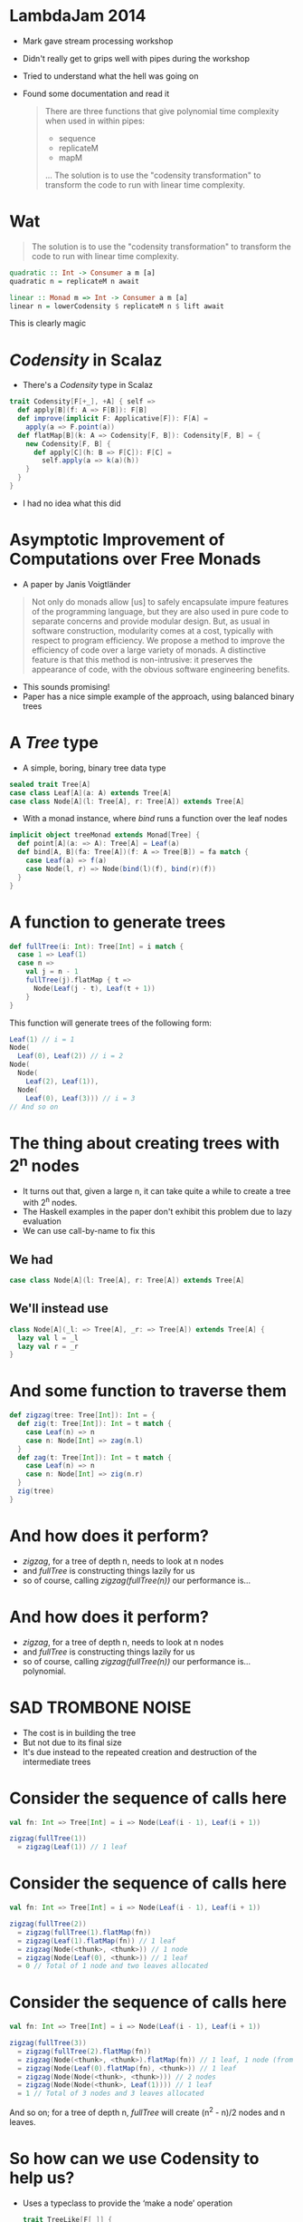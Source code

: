 * LambdaJam 2014
  - Mark gave stream processing workshop
  - Didn't really get to grips well with pipes during the workshop
  - Tried to understand what the hell was going on
  - Found some documentation and read it
    #+BEGIN_QUOTE
    There are three functions that give polynomial time complexity when used in within pipes:
    - sequence
    - replicateM
    - mapM
    …
    The solution is to use the "codensity transformation" to transform the code to
    run with linear time complexity.
    #+END_QUOTE
* Wat
  #+BEGIN_QUOTE
  The solution is to use the "codensity transformation" to transform the code to
  run with linear time complexity.
  #+END_QUOTE
  #+BEGIN_SRC haskell
    quadratic :: Int -> Consumer a m [a]
    quadratic n = replicateM n await
  
    linear :: Monad m => Int -> Consumer a m [a]
    linear n = lowerCodensity $ replicateM n $ lift await
  #+END_SRC

  This is clearly magic
* /Codensity/ in Scalaz
  - There's a /Codensity/ type in Scalaz
  #+BEGIN_SRC scala
    trait Codensity[F[+_], +A] { self =>
      def apply[B](f: A => F[B]): F[B]
      def improve(implicit F: Applicative[F]): F[A] =
        apply(a => F.point(a))
      def flatMap[B](k: A => Codensity[F, B]): Codensity[F, B] = {
        new Codensity[F, B] {
          def apply[C](h: B => F[C]): F[C] = 
            self.apply(a => k(a)(h))
        }
      }
    }
  #+END_SRC
  - I had no idea what this did
* Asymptotic Improvement of Computations over Free Monads
  - A paper by Janis Voigtländer
  #+BEGIN_QUOTE
  Not only do monads allow [us] to safely encapsulate impure features of the
  programming language, but they are also used in pure code to separate
  concerns and provide modular design. But, as usual in software construction,
  modularity comes at a cost, typically with respect to program efficiency. We
  propose a method to improve the efficiency of code over a large variety of
  monads. A distinctive feature is that this method is non-intrusive: it
  preserves the appearance of code, with the obvious software engineering
  benefits.
  #+END_QUOTE
  - This sounds promising!
  - Paper has a nice simple example of the approach, using balanced binary trees
* A /Tree/ type
  - A simple, boring, binary tree data type
  #+BEGIN_SRC scala
    sealed trait Tree[A]
    case class Leaf[A](a: A) extends Tree[A]
    case class Node[A](l: Tree[A], r: Tree[A]) extends Tree[A]
  #+END_SRC
  - With a monad instance, where /bind/ runs a function over the leaf nodes
  #+BEGIN_SRC scala
    implicit object treeMonad extends Monad[Tree] {
      def point[A](a: => A): Tree[A] = Leaf(a)
      def bind[A, B](fa: Tree[A])(f: A => Tree[B]) = fa match {
        case Leaf(a) => f(a)
        case Node(l, r) => Node(bind(l)(f), bind(r)(f))
      }
    }
  #+END_SRC
* A function to generate trees
  #+BEGIN_SRC scala
    def fullTree(i: Int): Tree[Int] = i match {
      case 1 => Leaf(1)
      case n =>
        val j = n - 1
        fullTree(j).flatMap { t =>
          Node(Leaf(j - t), Leaf(t + 1))
        }
    }
  #+END_SRC

  This function will generate trees of the following form:
  #+BEGIN_SRC scala
    Leaf(1) // i = 1
    Node(
      Leaf(0), Leaf(2)) // i = 2
    Node(
      Node(
        Leaf(2), Leaf(1)),
      Node(
        Leaf(0), Leaf(3))) // i = 3
    // And so on
  #+END_SRC
* The thing about creating trees with 2^n nodes
  - It turns out that, given a large n, it can take quite a while to create a tree with 2^n nodes.
  - The Haskell examples in the paper don't exhibit this problem due to lazy evaluation
  - We can use call-by-name to fix this
** We had
   #+BEGIN_SRC scala
     case class Node[A](l: Tree[A], r: Tree[A]) extends Tree[A]
   #+END_SRC
** We'll instead use
   #+BEGIN_SRC scala
     class Node[A](_l: => Tree[A], _r: => Tree[A]) extends Tree[A] {
       lazy val l = _l
       lazy val r = _r
     }
   #+END_SRC
* And some function to traverse them
  #+BEGIN_SRC scala
    def zigzag(tree: Tree[Int]): Int = {
      def zig(t: Tree[Int]): Int = t match {
        case Leaf(n) => n
        case n: Node[Int] => zag(n.l)
      }
      def zag(t: Tree[Int]): Int = t match {
        case Leaf(n) => n
        case n: Node[Int] => zig(n.r)
      }
      zig(tree)
    }
  #+END_SRC
* And how does it perform?
  - /zigzag/, for a tree of depth n, needs to look at n nodes
  - and /fullTree/ is constructing things lazily for us
  - so of course, calling /zigzag(fullTree(n))/ our performance is…
* And how does it perform?
  - /zigzag/, for a tree of depth n, needs to look at n nodes
  - and /fullTree/ is constructing things lazily for us
  - so of course, calling /zigzag(fullTree(n))/ our performance is… polynomial.
  [[./tmp/quad-small.png]]
* SAD TROMBONE NOISE
  - The cost is in building the tree
  - But not due to its final size
  - It's due instead to the repeated creation and destruction of the intermediate trees
* Consider the sequence of calls here
  #+BEGIN_SRC scala
    val fn: Int => Tree[Int] = i => Node(Leaf(i - 1), Leaf(i + 1))
    
    zigzag(fullTree(1))
      = zigzag(Leaf(1)) // 1 leaf
  #+END_SRC

* Consider the sequence of calls here
  #+BEGIN_SRC scala
    val fn: Int => Tree[Int] = i => Node(Leaf(i - 1), Leaf(i + 1))
    
    zigzag(fullTree(2))
      = zigzag(fullTree(1).flatMap(fn))
      = zigzag(Leaf(1).flatMap(fn)) // 1 leaf
      = zigzag(Node(<thunk>, <thunk>)) // 1 node
      = zigzag(Node(Leaf(0), <thunk>)) // 1 leaf
      = 0 // Total of 1 node and two leaves allocated
  #+END_SRC
* Consider the sequence of calls here
  #+BEGIN_SRC scala
    val fn: Int => Tree[Int] = i => Node(Leaf(i - 1), Leaf(i + 1))
    
    zigzag(fullTree(3))
      = zigzag(fullTree(2).flatMap(fn))
      = zigzag(Node(<thunk>, <thunk>).flatMap(fn)) // 1 leaf, 1 node (from fullTree(2))
      = zigzag(Node(Leaf(0).flatMap(fn), <thunk>)) // 1 leaf
      = zigzag(Node(Node(<thunk>, <thunk>))) // 2 nodes
      = zigzag(Node(Node(<thunk>, Leaf(1)))) // 1 leaf
      = 1 // Total of 3 nodes and 3 leaves allocated
  #+END_SRC

  And so on; for a tree of depth n, /fullTree/ will create (n^2 - n)/2 nodes and n leaves.
* So how can we use Codensity to help us?
  - Uses a typeclass to provide the ‘make a node’ operation
    #+BEGIN_SRC scala
      trait TreeLike[F[_]] {
        def node[A](l: => F[A], r: => F[A]): F[A]
      }
      
      implicit object treeTreeLike extends TreeLike[Tree] {
        def node[A](l: => Tree[A], r: => Tree[A]): Tree[A] =
          new Node(l, r)
      }
    #+END_SRC
* So how can we use Codensity to help us?
  - Using our new type class, make /fullTree/ generate a full tree of some
    abstract type
    #+BEGIN_SRC scala
      def fullTree[F[_]: Monad](i: Int)(implicit FT: TreeLike[F]): F[Int] =
        i match {
          case 1 => 1.point[F]
          case n =>
            val j = n - 1
            fullTree[F](j).flatMap { t =>
              FT.node((j - 1).point[F], (j + 1).point[F])
            }
        }
      
    #+END_SRC
  - A quick test here demonstrates that /zigzag(fullTree[Tree](n))/ still
    behaves polynomialally
* So how can we use Codensity to help us?
  - Make a type alias for our /Codensity/-using tree
    #+BEGIN_SRC scala
      type CodensityTree[A] = Codensity[Tree, A]
    #+END_SRC
  - Define a /TreeLike/ instance for /CodensityTree/
    #+BEGIN_SRC scala
      implicit object codensityTreeTreeLike extends TreeLike[CodensityTree] {
        def node[A](l: => CodensityTree[A], r: => CodensityTree[A]): CodensityTree[A] =
          new Codensity[Tree, A] {
            def apply[B](f: A => Tree[B]) =
              new Node(l.apply(f), r.apply(f))
          }
      }
    #+END_SRC
* So how can we use Codensity to help us?
  - Now, we can call /fullTree[CodensityTree](n)/, and get a
    /Codensity[Tree, Int]/ back
  - But /zigzag/ needs one of our original /Tree[Int]/ values.
  - Time for the promisingly named method /improve/:
    #+BEGIN_SRC scala
    trait Codensity[F[_], A] {
      def improve(implicit F: Applicative[F]): F[A] =
        apply(a => F.point(a))
    #+END_SRC
  - And when we run /zigzag(fullTree[CodensityTree](n).improve)/ …
* So how can we use Codensity to help us?
  - Now, we can call /fullTree[CodensityTree](n)/, and get a
    /Codensity[Tree, Int]/ back
  - But /zigzag/ needs one of our original /Tree[Int]/ values.
  - Time for the promisingly named method /improve/:
    #+BEGIN_SRC scala
    trait Codensity[F[_], A] {
      def improve(implicit F: Applicative[F]): F[A] =
        apply(a => F.point(a))
    #+END_SRC
  - And when we run /zigzag(fullTree[CodensityTree](n).improve)/ we see that
    we do, indeed, get linear performance:
    [[./tmp/linear-small.png]]
* So how can we use Codensity to help us
  The constant factors are ok too:
  [[./tmp/all-small.png]]
* How does this work?
  Recall how /zigzag(fullTree[Tree](3))/ expanded as the following
  #+BEGIN_SRC scala
    val fn: Int => Tree[Int] = i => Node(Leaf(i - 1), Leaf(i + 1))
    
    zigzag(fullTree(3))
      = zigzag(fullTree(2).flatMap(fn))
      = zigzag(Node(<thunk>, <thunk>).flatMap(fn)) // 1 leaf, 1 node (from fullTree(2))
      = zigzag(Node(Leaf(0).flatMap(fn), <thunk>)) // 1 leaf
      = zigzag(Node(Node(<thunk>, <thunk>))) // 2 nodes
      = zigzag(Node(Node(<thunk>, Leaf(1)))) // 1 leaf
      = 1 // Total of 3 nodes and 3 leaves allocated
  #+END_SRC
* Call expansion for /CodensityTree/
  #+BEGIN_SRC scala
    val fn: Int => CodensityTree[Int] = { i =>
      codensityTreeTreeLike.node(
        (i - 1).point[CodensityTree],
        (i + 1).point[CodensityTree])
    }
    
    zigzag(fullTree[CodensityTree](1).improve)
      = zigzag(new Codensity[Tree, Int] {
        def apply[B](f: Int => Tree[B]) = f(1)
      }.improve) // 1 codensitytree
      = zigzag(new Codensity[Tree, Int] {
        def apply[B](f: Int => Tree[B]) = f(1)
      }.apply(Leaf(_)))
      = zigzag(Leaf(1)) // 1 leaf
      = 1 // Total of 1 CodensityTree and 1 Leaf
  #+END_SRC
* Call expansion for /CodensityTree/
  #+BEGIN_SRC scala
    zigzag(fullTree[CodensityTree](2).improve)
      = zigzag(fullTree(1).flatMap(fn).improve) // 1 CodensityTree
      = zigzag(new Codensity[Tree, Int] {
                 def apply[B](f: Int => Tree[B]) =
                   fullTree(1).apply(a => fn(a)(f))
               }.improve) // 1 CodensityTree
      // Tree built; run improve
      = zigzag(fullTree(1).apply(a => fn(a)(Leaf(_))))
      = zigzag(fn(1)(Leaf(_)))
      = zigzag(new Codensity[Tree, Int] {
                 def apply[B](f: Int => Tree[B]) =
                   new Node(<thunk>.apply(f), <thunk>)
               }.apply(Leaf(_))) // 1 CodensityTree
      = zigzag(new Node(new Codensity[Tree, Int] {
                          def apply[B](f: Int => Tree[B]) = f(0)
                        }.apply(Leaf(_)), <thunk>)) // 1 CodensityTree, 1 Node
      = zigzag(new Node(Leaf(0), <thunk>))
      = 0 // 3 CodensityTrees, 1 Node, and 1 Leaf allocated
  #+END_SRC
* Call expansion for /CodensityTree/
  In general
  - to build a /CodensityTree/ of depth n:
    n /CodensityTree/ instances
  - to subsequently run /zigzag(t.improve)/
    n /CodensityTree/ instances
    (n - 1) /Node/ instances
    1 /Leaf/ instance
* Under the hood
** Makes binds right-associative
   - One consequence of using /Codensity/ is that it makes binds right associative
   - For example
     #+BEGIN_SRC scala
       // ‘Left associative binds’ are easier to write, but here creates and destroys
       // intermediate data structures unnecessarily:
       List(1,2).flatMap(fn_a).flatMap(fn_b)
       
       // Right associative binds are a little easier on the garbage collector, but a
       // little less pleasant to write:
       List(1,2).flatMap(x => fn_a(x).flatMap(fn_b))
       
       // This performs the binds in the right associative fashion as with the second
       // example above without requiring the binds be written right-associatively
       Codensity.rep(List(1,2)).flatMap(fn_a).flatMap(fn_b).improve
     #+END_SRC
   - This is a safe transformation thanks to the monad laws!
   - So can create problems for ‘monads’ that don't follow them e.g. /ListT/
     in Haskell.
** fmap fusion
   #+BEGIN_SRC scala
     // Similarly to bind, repeated map calls can also lead to the excessive
     // creation and destruction of intermediate data structures.
     //
     // After each map call here an intermediate list is generated only to shortly
     // become garbage.
     List(1,2).map(foo).map(bar).map(baz)
     
     // This can be avoided by composing the functions:
     List(1,2).map(foo.map(bar).map(baz))
     
     // Codensity ‘fuses’ the mapped functions together, such that this behaves as
     // the example above.
     Codensity.rep(List(1,2)).map(foo).map(bar).map(baz).improve
   #+END_SRC
   
   - Use this to create a /Functor[Codensity[Set, _]]/ and amuse and/or dismay
     your friends!
   - This can also achieved via the (simpler) Yoneda lemma
* Real world examples
  - As hinted at by the title of the paper, this can be especially helpful
    with code that makes heavy use of the free monad
  - Haskell's pipes library uses this to avoid polynomial space growth when
    buiding lists from streams
  - BONUS ROUND: All this can apparently be achieved using only Yoneda but
    sometimes when I close my eyes I still see the compiler errors.
* Links
  - Asymptotic Improvement of Computations over Free Monads, by Janis Voigtländer
    http://www.iai.uni-bonn.de/~jv/mpc08.pdf
  - Ed Kmett has a blog series about this, starting with ‘Free Monads for less’. Good luck!
    http://comonad.com/reader/2011/free-monads-for-less/
  - This will theoretically be pushed to Bitbucket at some point.
    https://bitbucket.org/hgiddens/codensity-talk
